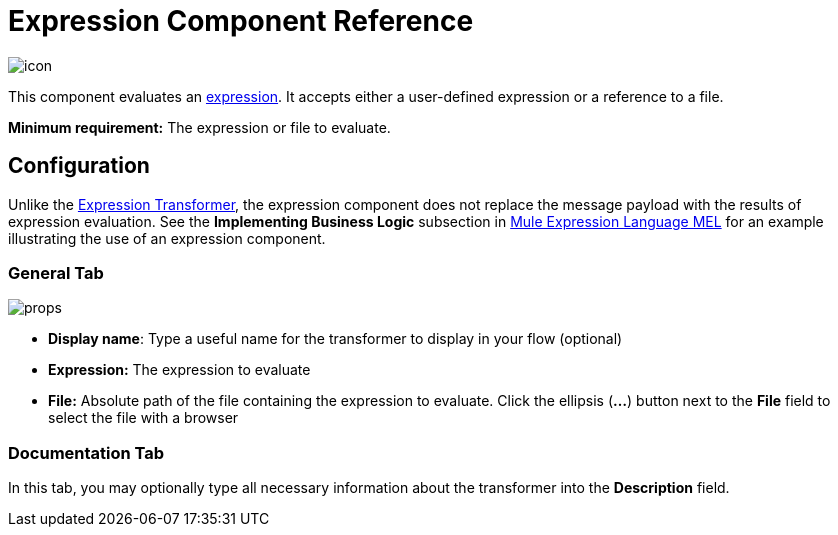= Expression Component Reference

image:icon.png[icon]

This component evaluates an link:/mule\-user\-guide/v/3\.4/mule-expression-language-mel[expression]. It accepts either a user-defined expression or a reference to a file.

*Minimum requirement:* The expression or file to evaluate.

== Configuration

Unlike the link:/mule\-user\-guide/v/3\.4/expression-transformer-reference[Expression Transformer], the expression component does not replace the message payload with the results of expression evaluation. See the *Implementing Business Logic* subsection in link:/mule\-user\-guide/v/3\.4/mule-expression-language-mel[Mule Expression Language MEL] for an example illustrating the use of an expression component.

=== General Tab

image:props.png[props]

* *Display name*: Type a useful name for the transformer to display in your flow (optional)
* *Expression:* The expression to evaluate
* *File:* Absolute path of the file containing the expression to evaluate. Click the ellipsis (**...**) button next to the *File* field to select the file with a browser

=== Documentation Tab

In this tab, you may optionally type all necessary information about the transformer into the *Description* field.

